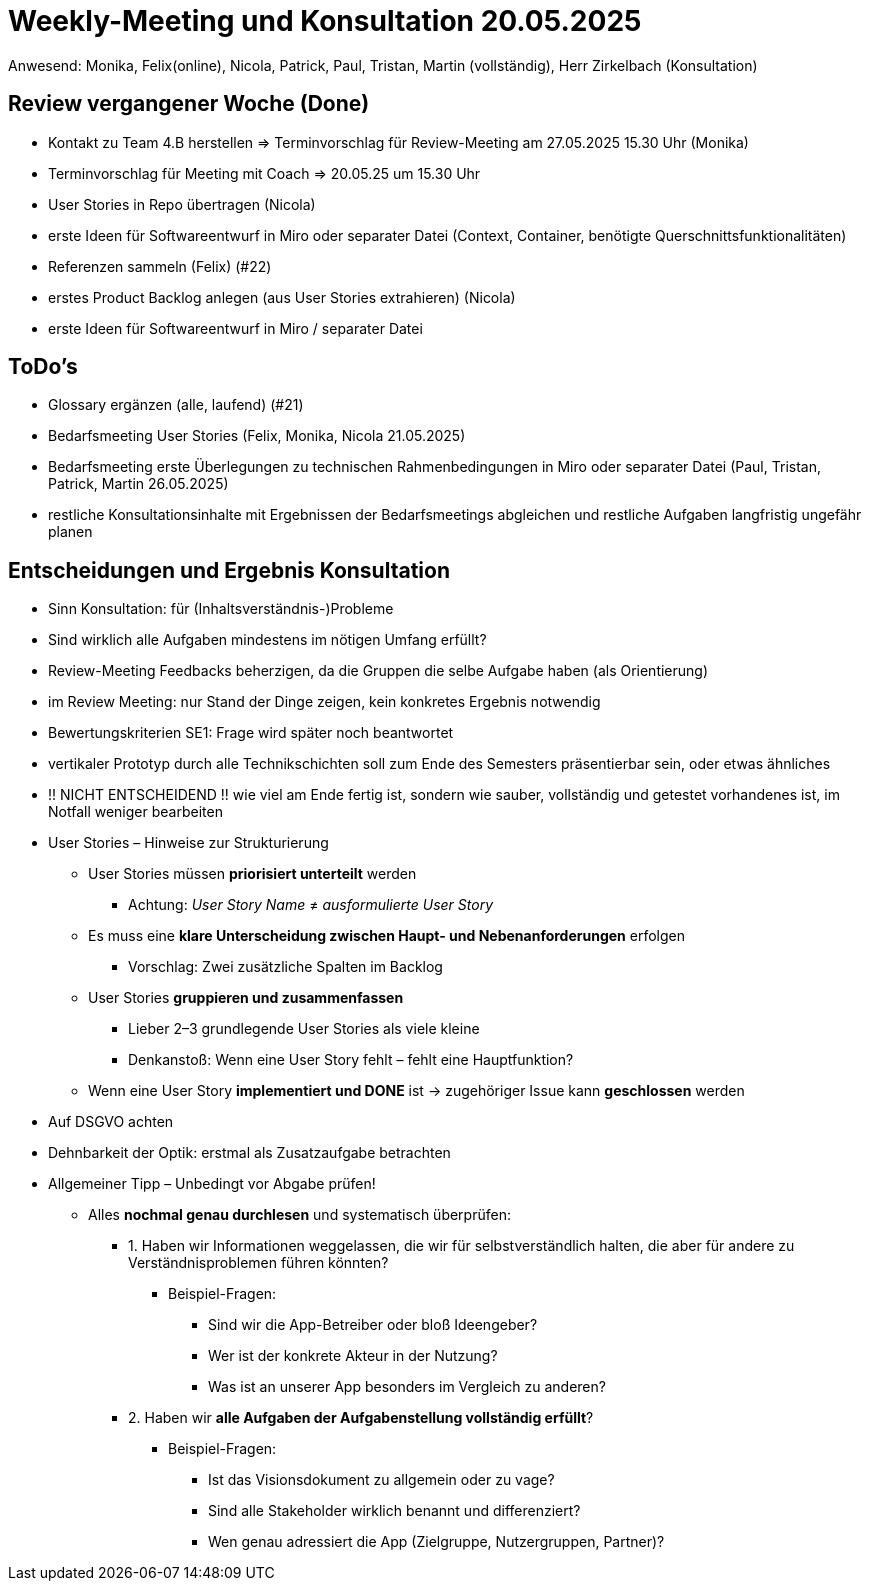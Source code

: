 = Weekly-Meeting und Konsultation 20.05.2025
Anwesend: Monika, Felix(online), Nicola, Patrick, Paul, Tristan, Martin (vollständig), Herr Zirkelbach (Konsultation)

== Review vergangener Woche (Done)
- Kontakt zu Team 4.B herstellen => Terminvorschlag für Review-Meeting am 27.05.2025 15.30 Uhr (Monika)
- Terminvorschlag für Meeting mit Coach => 20.05.25 um 15.30 Uhr
- User Stories in Repo übertragen (Nicola)
- erste Ideen für Softwareentwurf  in Miro oder separater Datei (Context, Container, benötigte Querschnittsfunktionalitäten)
- Referenzen sammeln (Felix) (#22)
- erstes Product Backlog anlegen (aus User Stories extrahieren) (Nicola)
- erste Ideen für Softwareentwurf  in Miro / separater Datei

== ToDo's

- Glossary ergänzen (alle, laufend) (#21)
- Bedarfsmeeting User Stories (Felix, Monika, Nicola 21.05.2025)
- Bedarfsmeeting erste Überlegungen zu technischen Rahmenbedingungen in Miro oder separater Datei (Paul, Tristan, Patrick, Martin 26.05.2025)
- restliche Konsultationsinhalte mit Ergebnissen der Bedarfsmeetings abgleichen und restliche Aufgaben langfristig ungefähr planen
 


== Entscheidungen und Ergebnis Konsultation
- Sinn Konsultation: für (Inhaltsverständnis-)Probleme
- Sind wirklich alle Aufgaben mindestens im nötigen Umfang erfüllt?
- Review-Meeting Feedbacks beherzigen, da die Gruppen die selbe Aufgabe haben (als Orientierung)
- im Review Meeting: nur Stand der Dinge zeigen, kein konkretes Ergebnis notwendig
- Bewertungskriterien SE1: Frage wird später noch beantwortet
- vertikaler Prototyp durch alle Technikschichten soll zum Ende des Semesters präsentierbar sein, oder etwas ähnliches
- !! NICHT ENTSCHEIDEND !! wie viel am Ende fertig ist, sondern wie sauber, vollständig und getestet vorhandenes ist, im Notfall weniger bearbeiten
- User Stories – Hinweise zur Strukturierung
* User Stories müssen **priorisiert unterteilt** werden
** Achtung: _User Story Name_ ≠ _ausformulierte User Story_
* Es muss eine **klare Unterscheidung zwischen Haupt- und Nebenanforderungen** erfolgen
** Vorschlag: Zwei zusätzliche Spalten im Backlog
* User Stories **gruppieren und zusammenfassen**
** Lieber 2–3 grundlegende User Stories als viele kleine
** Denkanstoß: Wenn eine User Story fehlt – fehlt eine Hauptfunktion?
* Wenn eine User Story **implementiert und DONE** ist → zugehöriger Issue kann **geschlossen** werden
- Auf DSGVO achten 
- Dehnbarkeit der Optik: erstmal als Zusatzaufgabe betrachten
- Allgemeiner Tipp – Unbedingt vor Abgabe prüfen!
* Alles **nochmal genau durchlesen** und systematisch überprüfen:
** 1. Haben wir Informationen weggelassen, die wir für selbstverständlich halten, die aber für andere zu Verständnisproblemen führen könnten?
*** Beispiel-Fragen:
**** Sind wir die App-Betreiber oder bloß Ideengeber?
**** Wer ist der konkrete Akteur in der Nutzung?
**** Was ist an unserer App besonders im Vergleich zu anderen?
** 2. Haben wir **alle Aufgaben der Aufgabenstellung vollständig erfüllt**?
*** Beispiel-Fragen:
**** Ist das Visionsdokument zu allgemein oder zu vage?
**** Sind alle Stakeholder wirklich benannt und differenziert?
**** Wen genau adressiert die App (Zielgruppe, Nutzergruppen, Partner)?








